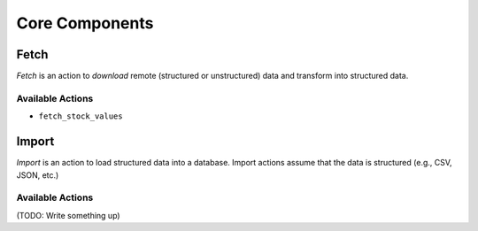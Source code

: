 Core Components
===============

Fetch
-----

*Fetch* is an action to *download* remote (structured or unstructured)
data and transform into structured data.

Available Actions
~~~~~~~~~~~~~~~~~

-  ``fetch_stock_values``

Import
------

*Import* is an action to load structured data into a database. Import
actions assume that the data is structured (e.g., CSV, JSON, etc.)

Available Actions
~~~~~~~~~~~~~~~~~

(TODO: Write something up)
